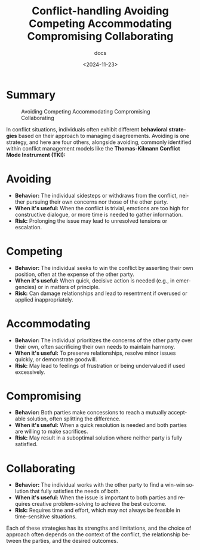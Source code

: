 #+title: Conflict-handling Avoiding Competing Accommodating Compromising Collaborating
#+subtitle: docs
#+date: <2024-11-23>
#+language: en

* Summary

#+caption: Avoiding Competing Accommodating Compromising Collaborating
[[file:conflict.assets/image-20241123124456639.png]]

In conflict situations, individuals often exhibit different *behavioral strategies* based on their approach to managing
disagreements. Avoiding is one strategy, and here are four others, alongside avoiding, commonly identified within conflict
management models like the *Thomas-Kilmann Conflict Mode Instrument (TKI):*

* Avoiding

- *Behavior:* The individual sidesteps or withdraws from the conflict, neither pursuing their own concerns nor those of the other
  party.
- *When it's useful:* When the conflict is trivial, emotions are too high for constructive dialogue, or more time is needed to
  gather information.
- *Risk:* Prolonging the issue may lead to unresolved tensions or escalation.

* Competing

- *Behavior:* The individual seeks to win the conflict by asserting their own position, often at the expense of the other party.
- *When it's useful:* When quick, decisive action is needed (e.g., in emergencies) or in matters of principle.
- *Risk:* Can damage relationships and lead to resentment if overused or applied inappropriately.

* Accommodating

- *Behavior:* The individual prioritizes the concerns of the other party over their own, often sacrificing their own needs to
  maintain harmony.
- *When it's useful:* To preserve relationships, resolve minor issues quickly, or demonstrate goodwill.
- *Risk:* May lead to feelings of frustration or being undervalued if used excessively.

* Compromising

- *Behavior:* Both parties make concessions to reach a mutually acceptable solution, often splitting the difference.
- *When it's useful:* When a quick resolution is needed and both parties are willing to make sacrifices.
- *Risk:* May result in a suboptimal solution where neither party is fully satisfied.

* Collaborating

- *Behavior:* The individual works with the other party to find a win-win solution that fully satisfies the needs of both.
- *When it's useful:* When the issue is important to both parties and requires creative problem-solving to achieve the best
  outcome.
- *Risk:* Requires time and effort, which may not always be feasible in time-sensitive situations.


Each of these strategies has its strengths and limitations, and the choice of approach often depends on the context of the
conflict, the relationship between the parties, and the desired outcomes.

